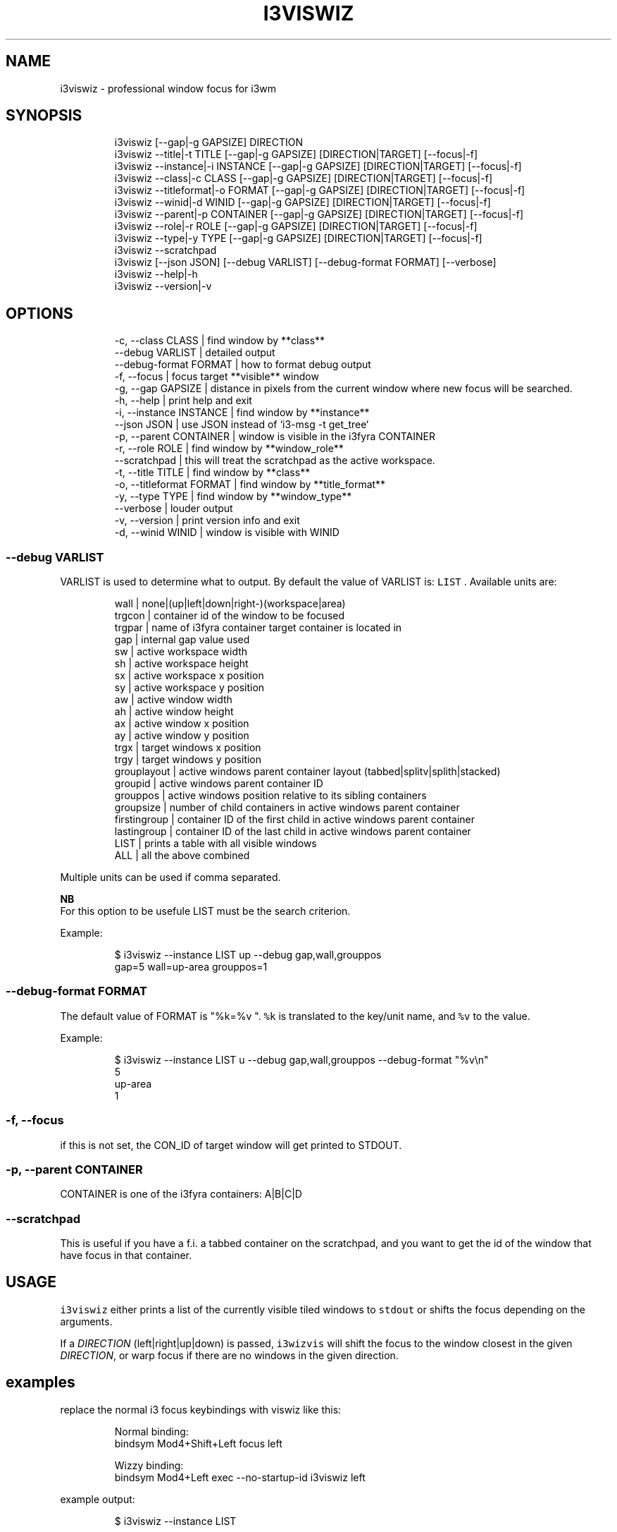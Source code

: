 .nh
.TH I3VISWIZ  1 2022-05-19 budlabs "User Manuals"
.SH NAME
.PP
i3viswiz - professional window focus for i3wm

.SH SYNOPSIS
.PP
.RS

.nf
i3viswiz     [--gap|-g GAPSIZE] DIRECTION 
i3viswiz     --title|-t TITLE       [--gap|-g GAPSIZE] [DIRECTION|TARGET] [--focus|-f] 
i3viswiz     --instance|-i INSTANCE   [--gap|-g GAPSIZE] [DIRECTION|TARGET] [--focus|-f]
i3viswiz     --class|-c CLASS      [--gap|-g GAPSIZE] [DIRECTION|TARGET] [--focus|-f]
i3viswiz     --titleformat|-o FORMAT [--gap|-g GAPSIZE] [DIRECTION|TARGET] [--focus|-f]
i3viswiz     --winid|-d  WINID     [--gap|-g GAPSIZE] [DIRECTION|TARGET] [--focus|-f]
i3viswiz     --parent|-p  CONTAINER   [--gap|-g GAPSIZE] [DIRECTION|TARGET] [--focus|-f]
i3viswiz     --role|-r ROLE       [--gap|-g GAPSIZE] [DIRECTION|TARGET] [--focus|-f]
i3viswiz     --type|-y TYPE       [--gap|-g GAPSIZE] [DIRECTION|TARGET] [--focus|-f]
i3viswiz     --scratchpad
i3viswiz     [--json JSON] [--debug VARLIST] [--debug-format FORMAT] [--verbose]
i3viswiz     --help|-h
i3viswiz     --version|-v

.fi
.RE

.SH OPTIONS
.PP
.RS

.nf
-c, --class        CLASS     | find window by **class**
--debug            VARLIST   | detailed output   
--debug-format     FORMAT    | how to format debug output  
-f, --focus                  | focus target **visible** window  
-g, --gap          GAPSIZE   | distance in pixels from the current window where new focus will be searched.  
-h, --help                   | print help and exit  
-i, --instance     INSTANCE  | find window by **instance**
--json             JSON      | use JSON instead of `i3-msg -t get_tree`  
-p, --parent       CONTAINER | window is visible in the i3fyra CONTAINER 
-r, --role         ROLE      | find window by **window_role**
--scratchpad                 | this will treat the scratchpad as the active workspace.
-t, --title        TITLE     | find window by **class**  
-o, --titleformat  FORMAT    | find window by **title_format**  
-y, --type         TYPE      | find window by **window_type**
--verbose                    | louder output   
-v, --version                | print version info and exit  
-d, --winid        WINID     | window is visible with WINID  

.fi
.RE

.SS --debug            VARLIST
.PP
VARLIST is used to determine what to output. By
default the value of VARLIST is: \fB\fCLIST\fR .
Available units are:

.PP
.RS

.nf
wall         | none|(up|left|down|right-)(workspace|area)
trgcon       | container id of the window to be focused
trgpar       | name of i3fyra container target container is located in
gap          | internal gap value used
sw           | active workspace width
sh           | active workspace height
sx           | active workspace x position
sy           | active workspace y position
aw           | active window width
ah           | active window height
ax           | active window x position
ay           | active window y position
trgx         | target windows x position
trgy         | target windows y position
grouplayout  | active windows parent container layout (tabbed|splitv|splith|stacked)
groupid      | active windows parent container ID
grouppos     | active windows position relative to its sibling containers
groupsize    | number of child containers in active windows parent container
firstingroup | container ID of the first child in active windows parent container
lastingroup  | container ID of the last child in active windows parent container
LIST         | prints a table with all visible windows
ALL          | all the above combined

.fi
.RE

.PP
Multiple units can be used if comma separated.

.PP
\fBNB\fP
.br
For this option to be usefule LIST must be the
search criterion.

.PP
Example:

.PP
.RS

.nf
$ i3viswiz --instance LIST up --debug gap,wall,grouppos
gap=5 wall=up-area grouppos=1 

.fi
.RE

.SS --debug-format     FORMAT
.PP
The default value of FORMAT is "%k=%v ".  \fB\fC%k\fR is
translated to the key/unit name, and \fB\fC%v\fR to the
value.

.PP
Example:

.PP
.RS

.nf
$ i3viswiz --instance LIST u --debug gap,wall,grouppos --debug-format "%v\\n"
5
up-area
1 

.fi
.RE

.SS -f, --focus
.PP
if this is not set, the CON_ID of target window will
get printed to STDOUT.

.SS -p, --parent       CONTAINER
.PP
CONTAINER is one of the i3fyra containers: A|B|C|D

.SS --scratchpad
.PP
This is useful if you have a f.i. a tabbed container
on the scratchpad, and you want to get the id of the
window that have focus in that container.

.SH USAGE
.PP
\fB\fCi3viswiz\fR either prints a list of the currently
visible tiled windows to \fB\fCstdout\fR or shifts the
focus depending on the arguments.

.PP
If a \fIDIRECTION\fP (left|right|up|down) is passed,
\fB\fCi3wizvis\fR will shift the focus to the window
closest in the given \fIDIRECTION\fP, or warp focus
if there are no windows in the given direction.


.SH examples
.PP
replace the normal i3 focus keybindings with viswiz like this:

.PP
.RS

.nf
Normal binding:
bindsym Mod4+Shift+Left   focus left

Wizzy binding:
bindsym Mod4+Left   exec --no-startup-id i3viswiz left

.fi
.RE

.PP
example output:

.PP
.RS

.nf
$ i3viswiz --instance LIST

* 94475856575600 ws: 1 x: 0     y: 0     w: 1558  h: 410   | termsmall
- 94475856763248 ws: 1 x: 1558  y: 0     w: 362   h: 272   | gl
- 94475856286352 ws: 1 x: 0     y: 410   w: 1558  h: 643   | sublime_main
- 94475856449344 ws: 1 x: 1558  y: 272   w: 362   h: 781   | thunar-lna

.fi
.RE

.PP
If \fB\fC--class\fR , \fB\fC--instance\fR, \fB\fC--title\fR,
\fB\fC--titleformat\fR, \fB\fC--winid\fR or \fB\fC--parent\fR is used
together with the argument \fBLIST\fP\&.
i3viswiz will print this output, with the type in
the last column of the table (class in the
example above).

.PP
If the argument is not LIST the container ID of
a visible window matching the criteria will be printed.

.PP
Assuming the same scenario as the example above,
the following command:
.br
\fB\fC$ i3viswiz --instance termsmall\fR
.br
will output the container_id (\fB\fC94475856575600\fR).
.br
If no window is matching output will be blank.

.PP
Multiple criteria is allowed:
.br
\fB\fC$ i3viswiz --instance termsmall --class URxvt\fR

.PP
\fBfocus wrapping\fP

.PP
if the setting "focus_wrapping" is set
to "workspace" in the i3config. i3viswiz will
wrap the focus only inside the currenttly
focused workspace instead of the whole work
area (other monitors).

.PP
The setting has to be present in the active config
before the first i3viswiz invokation.

.PP
To force this behavior otherwise, issue the following
command:
.br
\fB\fCi3var set focus_wrap workspace\fR

.PP
Or to disable it:
.br
\fB\fCi3var set focus_wrap normal\fR

.SH CONTACT
.PP
Send bugs and feature requests to:
.br
https://github.com/budlabs/i3ass/issues

.SH COPYRIGHT
.PP
Copyright (c) 2018-2022, budRich of budlabs
.br
SPDX-License-Identifier: MIT
